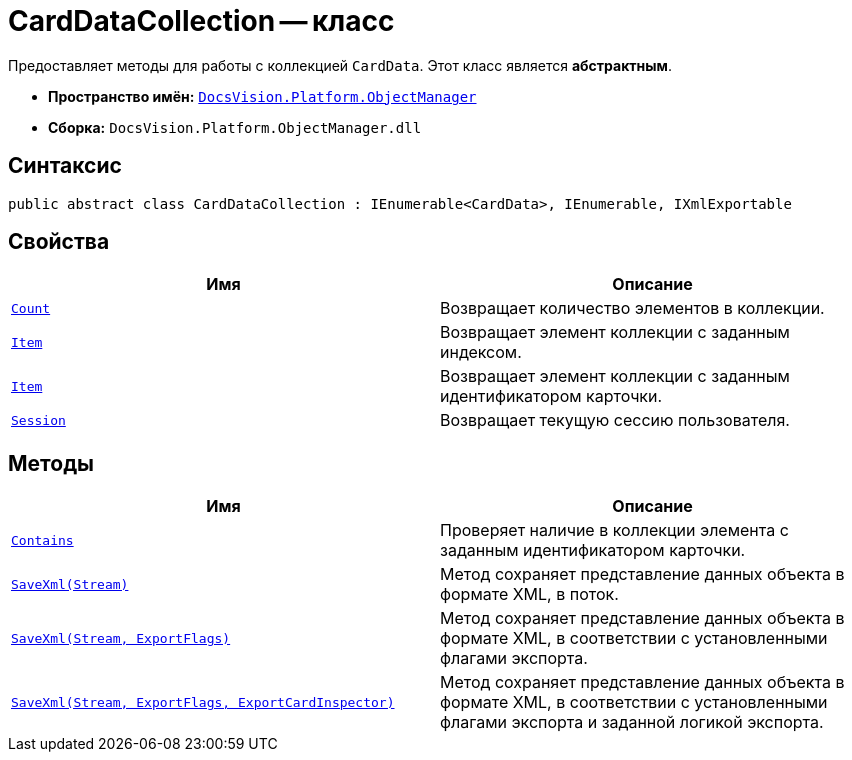 = CardDataCollection -- класс

Предоставляет методы для работы с коллекцией `CardData`. Этот класс является *абстрактным*.

* *Пространство имён:* `xref:api/DocsVision/Platform/ObjectManager/ObjectManager_NS.adoc[DocsVision.Platform.ObjectManager]`
* *Сборка:* `DocsVision.Platform.ObjectManager.dll`

== Синтаксис

[source,csharp]
----
public abstract class CardDataCollection : IEnumerable<CardData>, IEnumerable, IXmlExportable
----

== Свойства

[cols=",",options="header"]
|===
|Имя |Описание
|`xref:api/DocsVision/Platform/ObjectManager/CardDataCollection.Count_PR.adoc[Count]` |Возвращает количество элементов в коллекции.
|`xref:api/DocsVision/Platform/ObjectManager/CardDataCollection.Item_PR.adoc[Item]` |Возвращает элемент коллекции с заданным индексом.
|`xref:api/DocsVision/Platform/ObjectManager/CardDataCollection.Item_1_PR.adoc[Item]` |Возвращает элемент коллекции с заданным идентификатором карточки.
|`xref:api/DocsVision/Platform/ObjectManager/CardDataCollection.Session_PR.adoc[Session]` |Возвращает текущую сессию пользователя.
|===

== Методы

[cols=",",options="header"]
|===
|Имя |Описание
|`xref:api/DocsVision/Platform/ObjectManager/CardDataCollection.Contains_MT.adoc[Contains]` |Проверяет наличие в коллекции элемента с заданным идентификатором карточки.
|`xref:api/DocsVision/Platform/ObjectManager/CardDataCollection.SaveXml_MT.adoc[SaveXml(Stream)]` |Метод сохраняет представление данных объекта в формате XML, в поток.
|`xref:api/DocsVision/Platform/ObjectManager/CardDataCollection.SaveXml_1_MT.adoc[SaveXml(Stream, ExportFlags)]` |Метод сохраняет представление данных объекта в формате XML, в соответствии с установленными флагами экспорта.
|`xref:api/DocsVision/Platform/ObjectManager/CardDataCollection.SaveXml_2_MT.adoc[SaveXml(Stream, ExportFlags, ExportCardInspector)]` |Метод сохраняет представление данных объекта в формате XML, в соответствии с установленными флагами экспорта и заданной логикой экспорта.
|===

